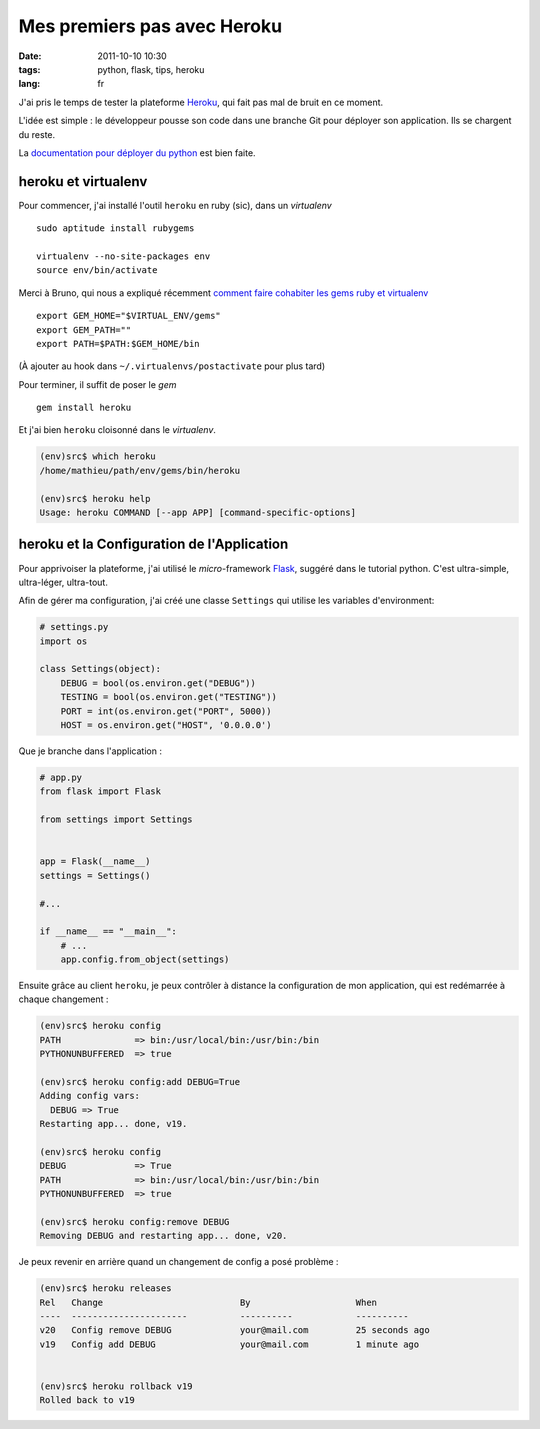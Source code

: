 Mes premiers pas avec Heroku
############################

:date: 2011-10-10 10:30
:tags: python, flask, tips, heroku
:lang: fr

J'ai pris le temps de tester la plateforme `Heroku <http://www.heroku.com>`_, qui fait pas mal de bruit
en ce moment. 

L'idée est simple : le développeur pousse son code dans une branche Git 
pour déployer son application. Ils se chargent du reste.

La `documentation pour déployer du python <http://devcenter.heroku.com/articles/python>`_ est bien faite.

====================
heroku et virtualenv
====================

Pour commencer, j'ai installé l'outil ``heroku`` en ruby (sic), dans un *virtualenv* ::

    sudo aptitude install rubygems

    virtualenv --no-site-packages env
    source env/bin/activate

Merci à Bruno, qui nous a expliqué récemment `comment faire cohabiter les gems ruby et virtualenv <http://bruno.im/2011/sep/29/streamline-your-django-workflow/>`_ ::

    export GEM_HOME="$VIRTUAL_ENV/gems"
    export GEM_PATH=""
    export PATH=$PATH:$GEM_HOME/bin

(À ajouter au hook dans ``~/.virtualenvs/postactivate`` pour plus tard)

Pour terminer, il suffit de poser le *gem* ::

    gem install heroku

Et j'ai bien ``heroku`` cloisonné dans le *virtualenv*.

.. code-block :: bash

    (env)src$ which heroku
    /home/mathieu/path/env/gems/bin/heroku

    (env)src$ heroku help
    Usage: heroku COMMAND [--app APP] [command-specific-options]



===========================================
heroku et la Configuration de l'Application
===========================================

Pour apprivoiser la plateforme, j'ai utilisé le *micro*-framework `Flask <http://flask.pocoo.org/>`_,
suggéré dans le tutorial python. C'est ultra-simple, ultra-léger, ultra-tout.

Afin de gérer ma configuration, j'ai créé une classe ``Settings`` qui utilise les variables d'environment:

.. code-block :: python

    # settings.py
    import os

    class Settings(object):
        DEBUG = bool(os.environ.get("DEBUG"))
        TESTING = bool(os.environ.get("TESTING"))
        PORT = int(os.environ.get("PORT", 5000))
        HOST = os.environ.get("HOST", '0.0.0.0')

Que je branche dans l'application :

.. code-block :: python

    # app.py
    from flask import Flask
    
    from settings import Settings
    
    
    app = Flask(__name__)
    settings = Settings()
    
    #...

    if __name__ == "__main__":
        # ...
        app.config.from_object(settings)



Ensuite grâce au client ``heroku``, je peux contrôler à distance 
la configuration de mon application, qui est redémarrée à chaque changement : 

.. code-block :: bash

    (env)src$ heroku config
    PATH              => bin:/usr/local/bin:/usr/bin:/bin
    PYTHONUNBUFFERED  => true

    (env)src$ heroku config:add DEBUG=True
    Adding config vars:
      DEBUG => True
    Restarting app... done, v19.

    (env)src$ heroku config
    DEBUG             => True
    PATH              => bin:/usr/local/bin:/usr/bin:/bin
    PYTHONUNBUFFERED  => true

    (env)src$ heroku config:remove DEBUG
    Removing DEBUG and restarting app... done, v20.


Je peux revenir en arrière quand un changement de config a posé problème : 

.. code-block :: bash

    (env)src$ heroku releases
    Rel   Change                          By                    When
    ----  ----------------------          ----------            ----------
    v20   Config remove DEBUG             your@mail.com         25 seconds ago           
    v19   Config add DEBUG                your@mail.com         1 minute ago             


    (env)src$ heroku rollback v19
    Rolled back to v19



